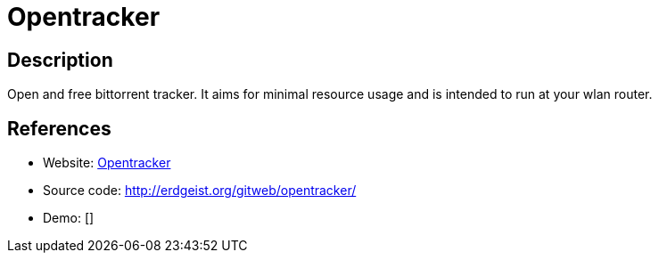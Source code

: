 = Opentracker

:Name:          Opentracker
:Language:      Opentracker
:License:       Beerware
:Topic:         File Sharing and Synchronization
:Category:      Distributed filesystems
:Subcategory:   Peer-to-peer filesharing

// END-OF-HEADER. DO NOT MODIFY OR DELETE THIS LINE

== Description

Open and free bittorrent tracker. It aims for minimal resource usage and is intended to run at your wlan router.

== References

* Website: http://erdgeist.org/arts/software/opentracker/[Opentracker]
* Source code: http://erdgeist.org/gitweb/opentracker/[http://erdgeist.org/gitweb/opentracker/]
* Demo: []
